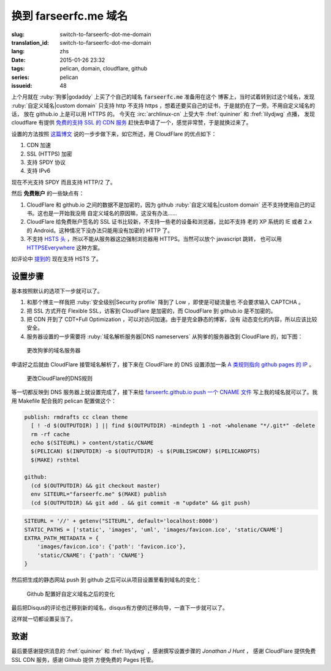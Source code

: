 换到 farseerfc.me 域名
=======================================

:slug: switch-to-farseerfc-dot-me-domain
:translation_id: switch-to-farseerfc-dot-me-domain
:lang: zhs
:date: 2015-01-26 23:32
:tags: pelican, domain, cloudflare, github
:series: pelican
:issueid: 48


上个月就在 :ruby:`狗爹|godaddy` 上买了个自己的域名 :code:`farseerfc.me` 准备用在这个
博客上，当时试着转到过这个域名，发现 :ruby:`自定义域名|custom domain` 
只支持 http 不支持 https ，想着还要买自己的证书，于是就扔在了一旁。不用自定义域名的话，
放在 github.io 上是可以用 HTTPS 的。
今天在 :irc:`archlinux-cn` 上受大牛 :fref:`quininer` 和 :fref:`lilydjwg` 点播，
发现 cloudflare 有提供
`免费的支持 SSL 的 CDN 服务 <https://blog.cloudflare.com/introducing-universal-ssl/>`_
赶快去申请了一个，感觉非常赞，于是就换过来了。

设置的方法按照 `这篇博文 <https://me.net.nz/blog/github-pages-secure-with-cloudflare/>`_
说的一步步做下来，如它所述，用 CloudFlare 的优点如下：

#. CDN 加速
#. SSL (HTTPS) 加密
#. 支持 SPDY 协议
#. 支持 IPv6 

.. label-warning::

    **2015年12月29日更新**

现在不光支持 SPDY 而且支持 HTTP/2 了。

然后 **免费账户** 的一些缺点有：

#. CloudFlare 和 github.io 之间的数据不是加密的，因为 github
   :ruby:`自定义域名|custom domain` 还不支持使用自己的证书。这也是一开始我没用
   自定义域名的原因嘛，这没有办法……
#. CloudFlare 给免费账户签名的 SSL 证书比较新，不支持一些老的设备和浏览器，比如不支持
   老的 XP 系统的 IE 或者 2.x 的 Android。这种情况下没办法只能用没有加密的 HTTP 了。
#. 不支持 `HSTS 头 <https://en.wikipedia.org/wiki/HTTP_Strict_Transport_Security>`_
   ，所以不能从服务器这边强制浏览器用 HTTPS。当然可以放个 javascript 跳转，
   也可以用 `HTTPSEverywhere <https://www.eff.org/https-everywhere>`_ 这种方案。

.. label-warning::

    **2015年12月29日更新**

如评论中 `提到的 <http://farseerfc.me/switch-to-farseerfc-dot-me-domain.html#comment-2015037231>`_
现在支持 HSTS 了。

设置步骤 
~~~~~~~~~~~~~~~~~~~~~~~~~~~~~~~~~~~~~~~~~~~~~~~~~~~~~~~~~~~~~~

基本按照默认的选项下一步就可以了。

#. 和那个博主一样我把 :ruby:`安全级别|Security profile` 降到了 Low ，即使是可疑流量也
   不会要求输入 CAPTCHA 。
#. 把 SSL 方式开在 Flexible SSL，访客到 CloudFlare 是加密的，而 CloudFlare 到 
   github.io 是不加密的。
#. 把 CDN 开到了 CDT+Full Optimization ，可以对访问加速。由于是完全静态的博客，没有
   动态变化的内容，所以应该比较安全。
#. 服务器设置的一步需要将 :ruby:`域名解析服务器|DNS nameservers` 从狗爹的服务器改到
   CloudFlare 的，如下图：

.. figure:: {static}/images/godaddy.png
    :alt: 更改狗爹的域名服务器

    更改狗爹的域名服务器

申请好之后就由 CloudFlare 接管域名解析了，接下来在 CloudFlare 的 DNS 设置添加一条
`A 类规则指向 github pages 的 IP <https://help.github.com/articles/tips-for-configuring-an-a-record-with-your-dns-provider/>`_ 。

.. figure:: {static}/images/cloudflaredns.png
    :alt: 更改CloudFlare的DNS规则

    更改CloudFlare的DNS规则

等一切都反映到 DNS 服务器上就设置完成了，接下来给 
`farseerfc.github.io push 一个 CNAME 文件 <https://help.github.com/articles/adding-a-cname-file-to-your-repository/>`_
写上我的域名就可以了。我用 Makefile 配合我的 pelican 配置做这个：

.. code-block:: Makefile

    publish: rmdrafts cc clean theme
      [ ! -d $(OUTPUTDIR) ] || find $(OUTPUTDIR) -mindepth 1 -not -wholename "*/.git*" -delete
      rm -rf cache
      echo $(SITEURL) > content/static/CNAME
      $(PELICAN) $(INPUTDIR) -o $(OUTPUTDIR) -s $(PUBLISHCONF) $(PELICANOPTS)
      $(MAKE) rsthtml

    github:
      (cd $(OUTPUTDIR) && git checkout master)
      env SITEURL="farseerfc.me" $(MAKE) publish
      (cd $(OUTPUTDIR) && git add . && git commit -m "update" && git push)

.. code-block:: python

    SITEURL = '//' + getenv("SITEURL", default='localhost:8000')
    STATIC_PATHS = ['static', 'images', 'uml', 'images/favicon.ico', 'static/CNAME']
    EXTRA_PATH_METADATA = {
        'images/favicon.ico': {'path': 'favicon.ico'},
        'static/CNAME': {'path': 'CNAME'}
    }

然后把生成的静态网站 push 到 github 之后可以从项目设置里看到域名的变化：

.. figure:: {static}/images/githubdomain.png
    :alt: Github 配置好自定义域名之后的变化

    Github 配置好自定义域名之后的变化

最后把Disqus的评论也迁移到新的域名，disqus有方便的迁移向导，一直下一步就可以了。

这样就一切都设置妥当了。

致谢
~~~~~~~~~~~~~~~~~~~~~~~~~~~~~~~~~~~~~~~~~~~~~~~~~~~~~~~~~~~~~~

最后要感谢提供消息的 :fref:`quininer` 和 :fref:`lilydjwg` ，感谢撰写设置步骤的
*Jonathan J Hunt* ， 感谢 CloudFlare 提供免费 SSL CDN 服务，感谢 Github 提供
方便免费的 Pages 托管。
